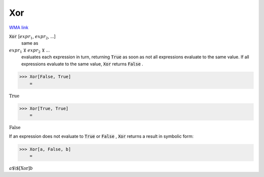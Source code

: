 Xor
===

`WMA link <https://reference.wolfram.com/language/ref/Xor.html>`_


:code:`Xor` [:math:`expr_1`, :math:`expr_2`, ...]
    same as

:math:`expr_1` ⊻ :math:`expr_2` ⊻ ...
    evaluates each expression in turn, returning :code:`True`
    as soon as not all expressions evaluate to the same value. If all
    expressions evaluate to the same value, :code:`Xor`  returns :code:`False` .





>>> Xor[False, True]
    =

:math:`\text{True}`


>>> Xor[True, True]
    =

:math:`\text{False}`



If an expression does not evaluate to :code:`True`  or :code:`False` , :code:`Xor` 
returns a result in symbolic form:

>>> Xor[a, False, b]
    =

:math:`a\text{$\backslash$[Xor]}b`


